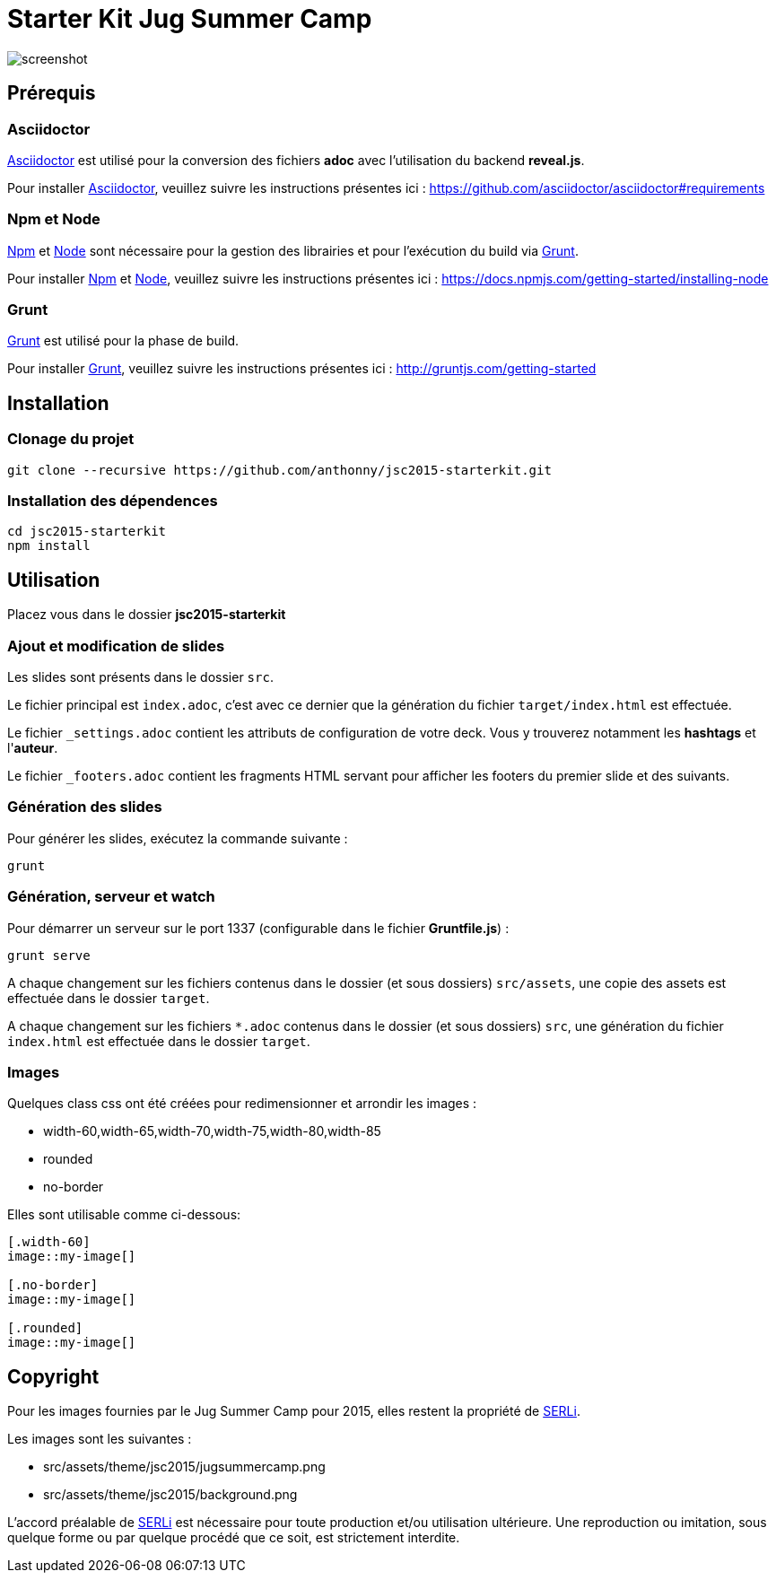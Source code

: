 # Starter Kit Jug Summer Camp
:url-asciidoctor: http://asciidoctor.org
:url-asciidoctor-req: https://github.com/asciidoctor/asciidoctor#requirements
:url-install-node-npm: https://docs.npmjs.com/getting-started/installing-node
:url-npm: https://www.npmjs.com/
:url-node: https://nodejs.org/
:url-grunt: http://gruntjs.com/
:url-serli: http://www.serli.com/
:project-name: jsc2015-starterkit

image::screenshot.png[]

## Prérequis

### Asciidoctor

{url-asciidoctor}[Asciidoctor] est utilisé pour la conversion des fichiers *adoc* avec l'utilisation du backend *reveal.js*.

Pour installer {url-asciidoctor}[Asciidoctor], veuillez suivre les instructions présentes ici :
{url-asciidoctor-req}

### Npm et Node

{url-npm}[Npm] et {url-node}[Node] sont nécessaire pour la gestion des librairies et pour l'exécution du build via {url-grunt}[Grunt].

Pour installer {url-npm}[Npm] et {url-node}[Node], veuillez suivre les instructions présentes ici :
{url-install-node-npm}

### Grunt

{url-grunt}[Grunt] est utilisé pour la phase de build.

Pour installer {url-grunt}[Grunt], veuillez suivre les instructions présentes ici :
http://gruntjs.com/getting-started

## Installation

### Clonage du projet
[source, shell, subs="attributes"]
----
git clone --recursive https://github.com/anthonny/{project-name}.git
----

### Installation des dépendences
[source, shell, subs="attributes"]
----
cd {project-name}
npm install
----

## Utilisation

Placez vous dans le dossier *{project-name}*

### Ajout et modification de slides

Les slides sont présents dans le dossier `src`.

Le fichier principal est `index.adoc`, c'est avec ce dernier que la génération du fichier `target/index.html` est effectuée.

Le fichier `_settings.adoc` contient les attributs de configuration de votre deck. Vous y trouverez notamment les *hashtags* et l'*auteur*.

Le fichier `_footers.adoc` contient les fragments HTML servant pour afficher les footers du premier slide et des suivants.

### Génération des slides

Pour générer les slides, exécutez la commande suivante :
[source, shell]
----
grunt
----

### Génération, serveur et watch

Pour démarrer un serveur sur le port 1337 (configurable dans le fichier *Gruntfile.js*) :
[source, shell]
----
grunt serve
----

A chaque changement sur les fichiers contenus dans le dossier (et sous dossiers) `src/assets`, une copie des assets est effectuée dans le dossier `target`.

A chaque changement sur les fichiers `*.adoc` contenus dans le dossier (et sous dossiers) `src`, une génération du fichier `index.html` est effectuée dans le dossier `target`.

### Images

Quelques class css ont été créées pour redimensionner et arrondir les images :

* width-60,width-65,width-70,width-75,width-80,width-85
* rounded
* no-border

Elles sont utilisable comme ci-dessous:
[source, asciidoc]
----
[.width-60]
image::my-image[]

[.no-border]
image::my-image[]

[.rounded]
image::my-image[]
----


## Copyright

Pour les images fournies par le Jug Summer Camp pour 2015, elles restent la propriété de {url-serli}[SERLi].

Les images sont les suivantes :

* src/assets/theme/jsc2015/jugsummercamp.png
* src/assets/theme/jsc2015/background.png

L'accord préalable de {url-serli}[SERLi] est nécessaire pour toute production et/ou utilisation ultérieure. Une reproduction ou imitation, sous quelque forme ou par quelque procédé que ce soit, est strictement interdite.
